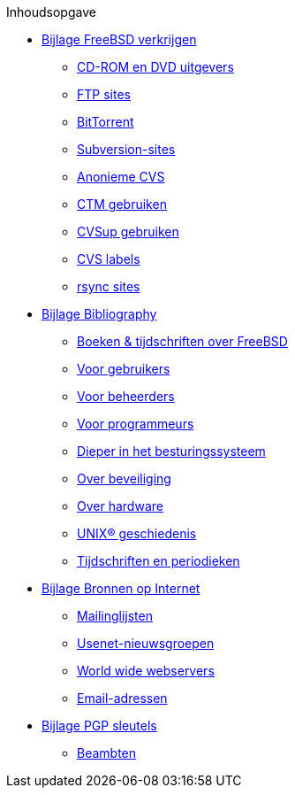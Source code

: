 // Code generated by the FreeBSD Documentation toolchain. DO NOT EDIT.
// Please don't change this file manually but run `make` to update it.
// For more information, please read the FreeBSD Documentation Project Primer

[.toc]
--
[.toc-title]
Inhoudsopgave

* link:../mirrors[Bijlage FreeBSD verkrijgen]
** link:../mirrors/#mirrors-cdrom[CD-ROM en DVD uitgevers]
** link:../mirrors/#mirrors-ftp[FTP sites]
** link:../mirrors/#mirrors-bittorrent[BitTorrent]
** link:../mirrors/#mirrors-svn[Subversion-sites]
** link:../mirrors/#anoncvs[Anonieme CVS]
** link:../mirrors/#ctm[CTM gebruiken]
** link:../mirrors/#cvsup[CVSup gebruiken]
** link:../mirrors/#cvs-tags[CVS labels]
** link:../mirrors/#mirrors-rsync[rsync sites]
* link:../bibliography[Bijlage Bibliography]
** link:../bibliography/#bibliography-freebsd[Boeken & tijdschriften over FreeBSD]
** link:../bibliography/#bibliography-userguides[Voor gebruikers]
** link:../bibliography/#bibliography-adminguides[Voor beheerders]
** link:../bibliography/#bibliography-programmers[Voor programmeurs]
** link:../bibliography/#bibliography-osinternals[Dieper in het besturingssysteem]
** link:../bibliography/#bibliography-security[Over beveiliging]
** link:../bibliography/#bibliography-hardware[Over hardware]
** link:../bibliography/#bibliography-history[UNIX(R) geschiedenis]
** link:../bibliography/#bibliography-journals[Tijdschriften en periodieken]
* link:../eresources[Bijlage Bronnen op Internet]
** link:../eresources/#eresources-mail[Mailinglijsten]
** link:../eresources/#eresources-news[Usenet-nieuwsgroepen]
** link:../eresources/#eresources-web[World wide webservers]
** link:../eresources/#eresources-email[Email-adressen]
* link:../pgpkeys[Bijlage PGP sleutels]
** link:../pgpkeys/#pgpkeys-officers[Beambten]
--
